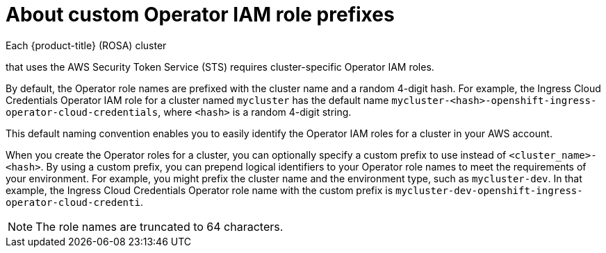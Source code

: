// Module included in the following assemblies:
//
// * rosa_architecture/rosa-sts-about-iam-resources.adoc

:_mod-docs-content-type: CONCEPT
[id="rosa-sts-about-operator-role-prefixes_{context}"]
= About custom Operator IAM role prefixes

Each {product-title} (ROSA) cluster

ifdef::openshift-rosa-hcp[]
requires cluster-specific Operator IAM roles.
endif::[]
ifndef::openshift-rosa-hcp[]
that uses the AWS Security Token Service (STS) requires cluster-specific Operator IAM roles.
endif::openshift-rosa-hcp[]

By default, the Operator role names are prefixed with the cluster name and a random 4-digit hash. For example, the Ingress Cloud Credentials Operator IAM role for a cluster named `mycluster` has the default name `mycluster-<hash>-openshift-ingress-operator-cloud-credentials`, where `<hash>` is a random 4-digit string.

This default naming convention enables you to easily identify the Operator IAM roles for a cluster in your AWS account.

When you create the Operator roles for a cluster, you can optionally specify a custom prefix to use instead of `<cluster_name>-<hash>`. By using a custom prefix, you can prepend logical identifiers to your Operator role names to meet the requirements of your environment. For example, you might prefix the cluster name and the environment type, such as `mycluster-dev`. In that example, the Ingress Cloud Credentials Operator role name with the custom prefix is `mycluster-dev-openshift-ingress-operator-cloud-credenti`.

[NOTE]
====
The role names are truncated to 64 characters.
====
